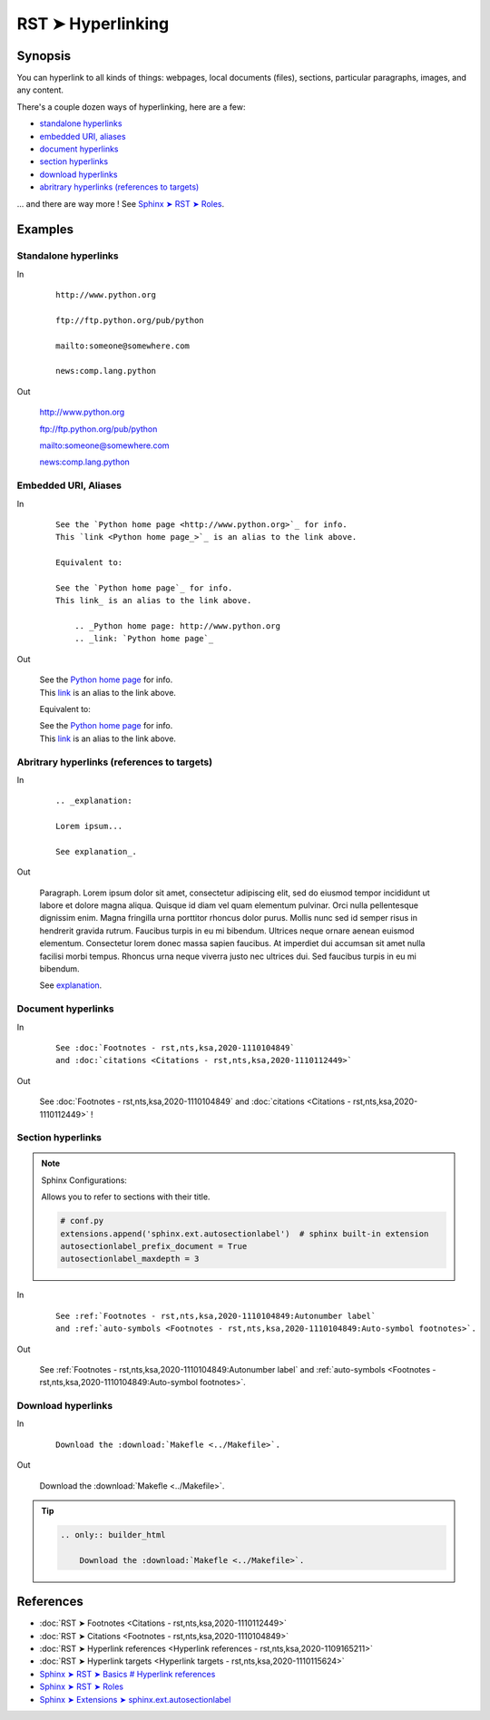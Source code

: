 ################################################################################
RST ➤ Hyperlinking
################################################################################

**********************************************************************
Synopsis
**********************************************************************

You can hyperlink to all kinds of things: webpages, local documents (files), sections, particular paragraphs, images, and any content.

There's a couple dozen ways of hyperlinking, here are a few:

- `standalone hyperlinks`_
- `embedded URI, aliases`_
- `document hyperlinks`_
- `section hyperlinks`_
- `download hyperlinks`_
- `abritrary hyperlinks (references to targets)`_

... and there are way more ! See `Sphinx ➤ RST ➤ Roles <https://www.sphinx-doc.org/en/master/usage/restructuredtext/roles.html>`_.

**********************************************************************
Examples
**********************************************************************

Standalone hyperlinks
============================================================

In
    ::

        http://www.python.org

        ftp://ftp.python.org/pub/python

        mailto:someone@somewhere.com

        news:comp.lang.python

Out

    http://www.python.org

    ftp://ftp.python.org/pub/python

    mailto:someone@somewhere.com

    news:comp.lang.python

Embedded URI, Aliases
============================================================

In
    ::

        See the `Python home page <http://www.python.org>`_ for info.
        This `link <Python home page_>`_ is an alias to the link above.

        Equivalent to:

        See the `Python home page`_ for info.
        This link_ is an alias to the link above.

            .. _Python home page: http://www.python.org
            .. _link: `Python home page`_

Out

    | See the `Python home page <http://www.python.org>`_ for info.
    | This `link <Python home page_>`_ is an alias to the link above.

    Equivalent to:

    | See the `Python home page`_ for info.
    | This link_ is an alias to the link above.

        .. _Python home page: http://www.python.org
        .. _link: `Python home page`_

Abritrary hyperlinks (references to targets)
============================================================

In
    ::

        .. _explanation:

        Lorem ipsum...

        See explanation_.

Out

    .. _explanation:

    Paragraph. Lorem ipsum dolor sit amet, consectetur adipiscing elit, sed do
    eiusmod tempor incididunt ut labore et dolore magna aliqua. Quisque id
    diam vel quam elementum pulvinar. Orci nulla pellentesque dignissim
    enim. Magna fringilla urna porttitor rhoncus dolor purus. Mollis nunc
    sed id semper risus in hendrerit gravida rutrum. Faucibus turpis in eu
    mi bibendum. Ultrices neque ornare aenean euismod elementum.
    Consectetur lorem donec massa sapien faucibus. At imperdiet dui
    accumsan sit amet nulla facilisi morbi tempus. Rhoncus urna neque
    viverra justo nec ultrices dui. Sed faucibus turpis in eu mi bibendum.

    See explanation_.

Document hyperlinks
============================================================

In

    ::

        See :doc:`Footnotes - rst,nts,ksa,2020-1110104849`
        and :doc:`citations <Citations - rst,nts,ksa,2020-1110112449>`

Out

    See :doc:`Footnotes - rst,nts,ksa,2020-1110104849`
    and :doc:`citations <Citations - rst,nts,ksa,2020-1110112449>` !

Section hyperlinks
============================================================

.. note::

    Sphinx Configurations:

    Allows you to refer to sections with their title.

    .. code-block:: python

        # conf.py
        extensions.append('sphinx.ext.autosectionlabel')  # sphinx built-in extension
        autosectionlabel_prefix_document = True
        autosectionlabel_maxdepth = 3

In

    ::

        See :ref:`Footnotes - rst,nts,ksa,2020-1110104849:Autonumber label`
        and :ref:`auto-symbols <Footnotes - rst,nts,ksa,2020-1110104849:Auto-symbol footnotes>`.

Out

    See :ref:`Footnotes - rst,nts,ksa,2020-1110104849:Autonumber label`
    and :ref:`auto-symbols <Footnotes - rst,nts,ksa,2020-1110104849:Auto-symbol footnotes>`.

Download hyperlinks
============================================================

In

    ::

        Download the :download:`Makefle <../Makefile>`.

Out

    Download the :download:`Makefle <../Makefile>`.

.. tip::

        .. code-block:: rst

            .. only:: builder_html

                Download the :download:`Makefle <../Makefile>`.

**********************************************************************
References
**********************************************************************

- :doc:`RST ➤ Footnotes <Citations - rst,nts,ksa,2020-1110112449>`
- :doc:`RST ➤ Citations <Footnotes - rst,nts,ksa,2020-1110104849>`
- :doc:`RST ➤ Hyperlink references <Hyperlink references - rst,nts,ksa,2020-1109165211>`
- :doc:`RST ➤ Hyperlink targets <Hyperlink targets - rst,nts,ksa,2020-1110115624>`
- `Sphinx ➤ RST ➤ Basics # Hyperlink references <https://www.sphinx-doc.org/en/master/usage/restructuredtext/basics.html#hyperlinks>`_
- `Sphinx ➤ RST ➤ Roles <https://www.sphinx-doc.org/en/master/usage/restructuredtext/roles.html>`_
- `Sphinx ➤ Extensions ➤ sphinx.ext.autosectionlabel <https://www.sphinx-doc.org/en/master/usage/extensions/autosectionlabel.html>`_
